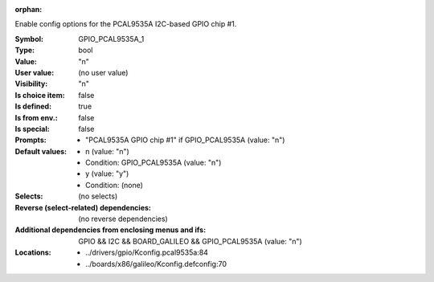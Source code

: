 :orphan:

.. title:: GPIO_PCAL9535A_1

.. option:: CONFIG_GPIO_PCAL9535A_1:
.. _CONFIG_GPIO_PCAL9535A_1:

Enable config options for the PCAL9535A I2C-based GPIO chip #1.



:Symbol:           GPIO_PCAL9535A_1
:Type:             bool
:Value:            "n"
:User value:       (no user value)
:Visibility:       "n"
:Is choice item:   false
:Is defined:       true
:Is from env.:     false
:Is special:       false
:Prompts:

 *  "PCAL9535A GPIO chip #1" if GPIO_PCAL9535A (value: "n")
:Default values:

 *  n (value: "n")
 *   Condition: GPIO_PCAL9535A (value: "n")
 *  y (value: "y")
 *   Condition: (none)
:Selects:
 (no selects)
:Reverse (select-related) dependencies:
 (no reverse dependencies)
:Additional dependencies from enclosing menus and ifs:
 GPIO && I2C && BOARD_GALILEO && GPIO_PCAL9535A (value: "n")
:Locations:
 * ../drivers/gpio/Kconfig.pcal9535a:84
 * ../boards/x86/galileo/Kconfig.defconfig:70